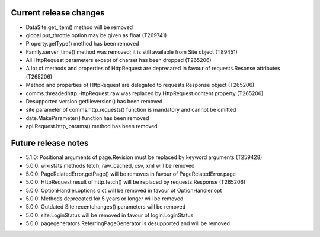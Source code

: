 Current release changes
~~~~~~~~~~~~~~~~~~~~~~~

* DataSite.get_item() method will be removed
* global put_throttle option may be given as float (T269741)
* Property.getType() method has been removed
* Family.server_time() method was removed; it is still available from Site object (T89451)
* All HttpRequest parameters except of charset has been dropped (T265206)
* A lot of methods and properties of HttpRequest are deprecared in favour of requests.Resonse attributes (T265206)
* Method and properties of HttpRequest are delegated to requests.Response object (T265206)
* comms.threadedhttp.HttpRequest.raw was replaced by HttpRequest.content property (T265206)
* Desupported version.getfileversion() has been removed
* site parameter of comms.http.requests() function is mandatory and cannot be omitted
* date.MakeParameter() function has been removed
* api.Request.http_params() method has been removed

Future release notes
~~~~~~~~~~~~~~~~~~~~

* 5.1.0: Positional arguments of page.Revision must be replaced by keyword arguments (T259428)
* 5.0.0: wikistats methods fetch, raw_cached, csv, xml will be removed
* 5.0.0: PageRelatedError.getPage() will be removes in favour of PageRelatedError.page
* 5.0.0: HttpRequest result of http.fetch() will be replaced by requests.Response (T265206)
* 5.0.0: OptionHandler.options dict will be removed in favour of OptionHandler.opt
* 5.0.0: Methods deprecated for 5 years or longer will be removed
* 5.0.0: Outdated Site.recentchanges() parameters will be removed
* 5.0.0: site.LoginStatus will be removed in favour of login.LoginStatus
* 5.0.0: pagegenerators.ReferringPageGenerator is desupported and will be removed
